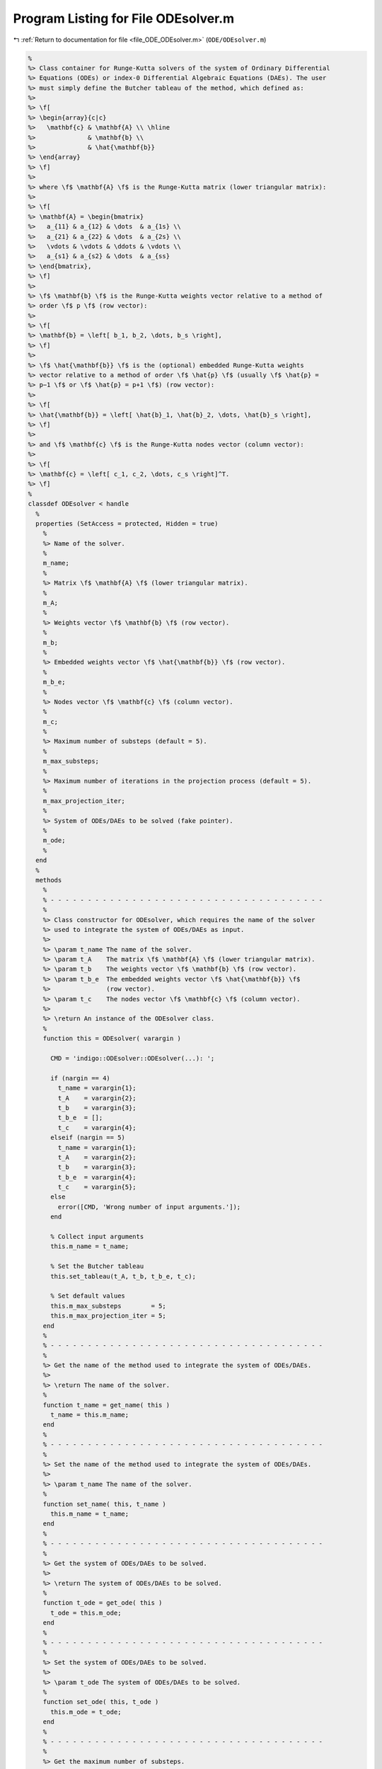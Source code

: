 
.. _program_listing_file_ODE_ODEsolver.m:

Program Listing for File ODEsolver.m
====================================

|exhale_lsh| :ref:`Return to documentation for file <file_ODE_ODEsolver.m>` (``ODE/ODEsolver.m``)

.. |exhale_lsh| unicode:: U+021B0 .. UPWARDS ARROW WITH TIP LEFTWARDS

.. code-block:: MATLAB

   %
   %> Class container for Runge-Kutta solvers of the system of Ordinary Differential
   %> Equations (ODEs) or index-0 Differential Algebraic Equations (DAEs). The user
   %> must simply define the Butcher tableau of the method, which defined as:
   %>
   %> \f[
   %> \begin{array}{c|c}
   %>   \mathbf{c} & \mathbf{A} \\ \hline
   %>              & \mathbf{b} \\
   %>              & \hat{\mathbf{b}}
   %> \end{array}
   %> \f]
   %>
   %> where \f$ \mathbf{A} \f$ is the Runge-Kutta matrix (lower triangular matrix):
   %>
   %> \f[
   %> \mathbf{A} = \begin{bmatrix}
   %>   a_{11} & a_{12} & \dots  & a_{1s} \\
   %>   a_{21} & a_{22} & \dots  & a_{2s} \\
   %>   \vdots & \vdots & \ddots & \vdots \\
   %>   a_{s1} & a_{s2} & \dots  & a_{ss}
   %> \end{bmatrix},
   %> \f]
   %>
   %> \f$ \mathbf{b} \f$ is the Runge-Kutta weights vector relative to a method of
   %> order \f$ p \f$ (row vector):
   %>
   %> \f[
   %> \mathbf{b} = \left[ b_1, b_2, \dots, b_s \right],
   %> \f]
   %>
   %> \f$ \hat{\mathbf{b}} \f$ is the (optional) embedded Runge-Kutta weights
   %> vector relative to a method of order \f$ \hat{p} \f$ (usually \f$ \hat{p} =
   %> p−1 \f$ or \f$ \hat{p} = p+1 \f$) (row vector):
   %>
   %> \f[
   %> \hat{\mathbf{b}} = \left[ \hat{b}_1, \hat{b}_2, \dots, \hat{b}_s \right],
   %> \f]
   %>
   %> and \f$ \mathbf{c} \f$ is the Runge-Kutta nodes vector (column vector):
   %>
   %> \f[
   %> \mathbf{c} = \left[ c_1, c_2, \dots, c_s \right]^T.
   %> \f]
   %
   classdef ODEsolver < handle
     %
     properties (SetAccess = protected, Hidden = true)
       %
       %> Name of the solver.
       %
       m_name;
       %
       %> Matrix \f$ \mathbf{A} \f$ (lower triangular matrix).
       %
       m_A;
       %
       %> Weights vector \f$ \mathbf{b} \f$ (row vector).
       %
       m_b;
       %
       %> Embedded weights vector \f$ \hat{\mathbf{b}} \f$ (row vector).
       %
       m_b_e;
       %
       %> Nodes vector \f$ \mathbf{c} \f$ (column vector).
       %
       m_c;
       %
       %> Maximum number of substeps (default = 5).
       %
       m_max_substeps;
       %
       %> Maximum number of iterations in the projection process (default = 5).
       %
       m_max_projection_iter;
       %
       %> System of ODEs/DAEs to be solved (fake pointer).
       %
       m_ode;
       %
     end
     %
     methods
       %
       % - - - - - - - - - - - - - - - - - - - - - - - - - - - - - - - - - - - - -
       %
       %> Class constructor for ODEsolver, which requires the name of the solver
       %> used to integrate the system of ODEs/DAEs as input.
       %>
       %> \param t_name The name of the solver.
       %> \param t_A    The matrix \f$ \mathbf{A} \f$ (lower triangular matrix).
       %> \param t_b    The weights vector \f$ \mathbf{b} \f$ (row vector).
       %> \param t_b_e  The embedded weights vector \f$ \hat{\mathbf{b}} \f$
       %>               (row vector).
       %> \param t_c    The nodes vector \f$ \mathbf{c} \f$ (column vector).
       %>
       %> \return An instance of the ODEsolver class.
       %
       function this = ODEsolver( varargin )
   
         CMD = 'indigo::ODEsolver::ODEsolver(...): ';
   
         if (nargin == 4)
           t_name = varargin{1};
           t_A    = varargin{2};
           t_b    = varargin{3};
           t_b_e  = [];
           t_c    = varargin{4};
         elseif (nargin == 5)
           t_name = varargin{1};
           t_A    = varargin{2};
           t_b    = varargin{3};
           t_b_e  = varargin{4};
           t_c    = varargin{5};
         else
           error([CMD, 'Wrong number of input arguments.']);
         end
   
         % Collect input arguments
         this.m_name = t_name;
   
         % Set the Butcher tableau
         this.set_tableau(t_A, t_b, t_b_e, t_c);
   
         % Set default values
         this.m_max_substeps        = 5;
         this.m_max_projection_iter = 5;
       end
       %
       % - - - - - - - - - - - - - - - - - - - - - - - - - - - - - - - - - - - - -
       %
       %> Get the name of the method used to integrate the system of ODEs/DAEs.
       %>
       %> \return The name of the solver.
       %
       function t_name = get_name( this )
         t_name = this.m_name;
       end
       %
       % - - - - - - - - - - - - - - - - - - - - - - - - - - - - - - - - - - - - -
       %
       %> Set the name of the method used to integrate the system of ODEs/DAEs.
       %>
       %> \param t_name The name of the solver.
       %
       function set_name( this, t_name )
         this.m_name = t_name;
       end
       %
       % - - - - - - - - - - - - - - - - - - - - - - - - - - - - - - - - - - - - -
       %
       %> Get the system of ODEs/DAEs to be solved.
       %>
       %> \return The system of ODEs/DAEs to be solved.
       %
       function t_ode = get_ode( this )
         t_ode = this.m_ode;
       end
       %
       % - - - - - - - - - - - - - - - - - - - - - - - - - - - - - - - - - - - - -
       %
       %> Set the system of ODEs/DAEs to be solved.
       %>
       %> \param t_ode The system of ODEs/DAEs to be solved.
       %
       function set_ode( this, t_ode )
         this.m_ode = t_ode;
       end
       %
       % - - - - - - - - - - - - - - - - - - - - - - - - - - - - - - - - - - - - -
       %
       %> Get the maximum number of substeps.
       %>
       %> \return The maximum number of substeps.
       %
       function t_max_substeps = get_max_substeps( this )
         t_max_substeps = this.m_max_substeps;
       end
       %
       % - - - - - - - - - - - - - - - - - - - - - - - - - - - - - - - - - - - - -
       %
       %> Set the maximum number of substeps.
       %>
       %> \param t_max_substeps The maximum number of substeps.
       %
       function set_max_substeps( this, t_max_substeps )
   
         CMD = 'indigo::ODEsolver::set_max_substeps(...)';
   
         assert(t_max_substeps >= 0, ...
           [CMD, 'invalid maximum number of substeps.']);
   
         this.m_max_substeps = t_max_substeps;
       end
       %
       % - - - - - - - - - - - - - - - - - - - - - - - - - - - - - - - - - - - - -
       %
       %> Get the maximum number of iterations in the projection process.
       %>
       %> \return The maximum number of iterations in the projection process.
       %
       function t_max_iter = get_max_projection_iter( this )
         t_max_iter = this.m_max_projection_iter;
       end
       %
       % - - - - - - - - - - - - - - - - - - - - - - - - - - - - - - - - - - - - -
       %
       %> Set the maximum number of iterations in the projection process.
       %>
       %> \param t_max_projection_iter The maximum number of projection iterations.
       %
       function set_max_projection_iter( this, t_max_projection_iter )
   
         CMD = 'indigo::ODEsolver::set_max_projection_iter(...)';
   
         assert(t_max_projection_iter > 0, ...
           [CMD, 'invalid maximum number of iterations.']);
   
         this.m_max_projection_iter = t_max_projection_iter;
       end
       %
       % - - - - - - - - - - - - - - - - - - - - - - - - - - - - - - - - - - - - -
       %
       %> Get the matrix \f$ \mathbf{A} \f$ (lower triangular matrix).
       %>
       %> \return The matrix \f$ \mathbf{A} \f$ (lower triangular matrix).
       %
       function t_A = get_A( this )
         t_A = this.m_A;
       end
       %
       % - - - - - - - - - - - - - - - - - - - - - - - - - - - - - - - - - - - - -
       %
       %> Set the matrix \f$ \mathbf{A} \f$ (lower triangular matrix).
       %>
       %> \param t_A The matrix \f$ \mathbf{A} \f$ (lower triangular matrix).
       %
       function set_A( this, t_A )
         this.m_A = t_A;
       end
       %
       % - - - - - - - - - - - - - - - - - - - - - - - - - - - - - - - - - - - - -
       %
       %> Get the weights vector \f$ \mathbf{b} \f$ (row vector).
       %>
       %> \return The weights vector \f$ \mathbf{b} \f$ (row vector).
       %
       function t_b = get_b( this )
         t_b = this.m_b;
       end
       %
       % - - - - - - - - - - - - - - - - - - - - - - - - - - - - - - - - - - - - -
       %
       %> Set the weights vector \f$ \mathbf{b} \f$ (row vector).
       %>
       %> \param t_b The weights vector \f$ \mathbf{b} \f$ (row vector).
       %
       function set_b( this, t_b )
         this.m_b = t_b;
       end
       %
       % - - - - - - - - - - - - - - - - - - - - - - - - - - - - - - - - - - - - -
       %
       %> Get the embedded weights vector \f$ \hat{\mathbf{b}} \f$ (row vector).
       %>
       %> \return The embedded weights vector \f$ \hat{\mathbf{b}} \f$ (row vector).
       %
       function t_b_e = get_b_e( this )
         t_b_e = this.m_b_e;
       end
       %
       % - - - - - - - - - - - - - - - - - - - - - - - - - - - - - - - - - - - - -
       %
       %> Set the embedded weights vector \f$ \hat{\mathbf{b}} \f$ (row vector).
       %>
       %> \param t_b_e The embedded weights vector \f$ \hat{\mathbf{b}} \f$ (row
       %>        vector).
       %
       function set_b_e( this, t_b_e )
         this.m_b_e = t_b_e;
       end
       %
       % - - - - - - - - - - - - - - - - - - - - - - - - - - - - - - - - - - - - -
       %
       %> Get the nodes vector \f$ \mathbf{c} \f$ (column vector).
       %>
       %> \return The nodes vector \f$ \mathbf{c} \f$ (column vector).
       %
       function t_c = get_c( this )
         t_c = this.m_c;
       end
       %
       % - - - - - - - - - - - - - - - - - - - - - - - - - - - - - - - - - - - - -
       %
       %> Set the nodes vector \f$ \mathbf{c} \f$ (column vector).
       %>
       %> \param t_c The nodes vector \f$ \mathbf{c} \f$ (column vector).
       %
       function set_c( this, t_c )
         this.m_c = t_c;
       end
       %
       % - - - - - - - - - - - - - - - - - - - - - - - - - - - - - - - - - - - - -
       %
       %> Get the Butcher tableau.
       %>
       %> \return The matrix \f$ \mathbf{A} \f$ (lower triangular matrix), the
       %>         weights vector \f$ \mathbf{b} \f$ (row vector), the embedded
       %>         weights vector \f$ \hat{\mathbf{b}} \f$ (row vector), and nodes
       %>         vector \f$ \mathbf{c} \f$ (column vector).
       %
       function [A, b, b_e, c] = get_tableau( this )
         A   = this.m_A;
         b   = this.m_b;
         b_e = this.m_b_e;
         c   = this.m_c;
       end
       %
       % - - - - - - - - - - - - - - - - - - - - - - - - - - - - - - - - - - - - -
       %
       %> Set the Butcher tableau.
       %>
       %> \param A   Matrix \f$ \mathbf{A} \f$ (lower triangular matrix).
       %> \param b   Weights vector \f$ \mathbf{b} \f$ (row vector).
       %> \param b_e [optional] Embedded weights vector \f$ \hat{\mathbf{b}} \f$
       %>            (row vector).
       %> \param c   Nodes vector \f$ \mathbf{c} \f$ (column vector).
       %
       function set_tableau( this, varargin )
   
         CMD = 'indigo::ODEsolver::set_tableau(...): ';
   
         if (nargin == 4)
           A   = varargin{1};
           b   = varargin{2};
           b_e = [];
           c   = varargin{3};
         elseif (nargin == 5)
           A   = varargin{1};
           b   = varargin{2};
           b_e = varargin{3};
           c   = varargin{4};
         else
           error([CMD, 'Wrong number of input arguments.']);
         end
   
         % Check the Butcher tableau
         assert(this.check_tableau(A, b, b_e, c), ...
           [CMD, 'invalid tableau detected.']);
   
         % Set the tableau
         this.m_A   = A;
         this.m_b   = b;
         this.m_b_e = b_e;
         this.m_c   = c;
       end
       %
       % - - - - - - - - - - - - - - - - - - - - - - - - - - - - - - - - - - - - -
       %
       %> Project the ODEs system solution \f$ \mathbf{x} \f$ on the invariants/hidden
       %> constraints \f$ \mathbf{H} (\mathbf{x}, t) = \mathbf{0} \f$. The constrained
       %> minimization problem to be solved is:
       %>
       %> \f[
       %> \textrm{minimize} \quad
       %> \dfrac{1}{2}\left(\mathbf{x} - \widetilde{\mathbf{x}}\right)^2 \quad
       %> \textrm{subject to} \quad \mathbf{H}(\mathbf{x}, t) = \mathbf{0}.
       %> \f]
       %>
       %> **Solution Algorithm**
       %>
       %> Given the Lagrangian of the minimization problem of the form:
       %>
       %> \f[
       %> \mathcal{L}(\mathbf{x}, \boldsymbol{\lambda}) =
       %> \frac{1}{2}\left(\mathbf{x} - \widetilde{\mathbf{x}}\right)^2 +
       %> \boldsymbol{\lambda} \cdot \mathbf{H}(\mathbf{x}, t).
       %> \f]
       %>
       %> The solution of the problem is obtained by solving the following:
       %>
       %> \f[
       %> \left\{\begin{array}{l}
       %> \mathbf{x} + \mathbf{JH}_\mathbf{x}^T \boldsymbol{\lambda} =
       %> \widetilde{\mathbf{x}} \\[0.5em]
       %> \mathbf{H}(\mathbf{x}, t) = \mathbf{0}
       %> \end{array}\right.
       %> \f]
       %>
       %> Using the Taylor expansion of the Lagrangian:
       %>
       %> \f[
       %> \mathbf{H}(\mathbf{x}, t) + \mathbf{JH}_\mathbf{x} \delta\mathbf{x} +
       %> \mathcal{O}\left(\left\| \delta\mathbf{x} \right\|^2\right) = \mathbf{0}
       %> \f]
       %>
       %> define the iterative method as:
       %>
       %> \f[
       %> \mathbf{x} = \widetilde{\mathbf{x}} + \delta\mathbf{x}.
       %> \f]
       %>
       %> Notice that \f$ \delta\mathbf{x} \f$ is the solution of the linear system:
       %>
       %> \f[
       %> \begin{bmatrix}
       %> \mathbf{I}             & \mathbf{JH}_\mathbf{x}^T \\[0.5em]
       %> \mathbf{JH}_\mathbf{x} & \mathbf{0}
       %> \end{bmatrix}
       %> \begin{bmatrix}
       %> \delta\mathbf{x} \\[0.5em]
       %> \boldsymbol{\lambda}
       %> \end{bmatrix}
       %> =
       %> \begin{bmatrix}
       %> \widetilde{\mathbf{x}} - \mathbf{x} \\[0.5em]
       %> -\mathbf{H}(\mathbf{x}, t)
       %> \end{bmatrix}
       %> \f]
       %>
       %> where \f$ \mathbf{JH}_\mathbf{x} \f$ is the Jacobian of the invariants/
       %> hidden constraints with respect to the states \f$ \mathbf{x} \f$.
       %>
       %> \param x_tilde The initial guess for the states \f$ \widetilde{\mathbf{x}} \f$.
       %> \param t The time \f$ t \f$ at which the states are evaluated.
       %>
       %> \return The solution of the projection problem \f$ \mathbf{x} \f$.
       %
       function x = project( this, x_tilde, t )
   
         CMD = 'indigo::ODEsolver::project(...): ';
   
         % Get the number of states, equations and invariants
         num_eqns = this.m_ode.get_num_eqns();
         num_invs = this.m_ode.get_num_invs();
         x        = x_tilde;
   
         assert(length(x_tilde) ~= num_eqns, ...
           [CMD, 'the number of states does not match the number of equations.']);
   
         % Check if there are any constraints
         if (num_invs > 0)
   
           % Calculate and scale the tolerance
           tolerance = max(1, norm(x_tilde, inf)) * sqrt(eps);
   
           % Iterate until the projected solution is found
           for k = 1:this.m_max_projection_iter
   
             %     [A]         {x}    =        {b}
             % / I  JH^T \ /   dx   \   / x_tilde - x_k \
             % |         | |        | = |               |
             % \ JH   0  / \ lambda /   \      -H       /
   
             % Evaluate the invariants/hidden constraints vector and its Jacobian
             H  = this.m_ode.H(x, t);
             JH = this.m_ode.JH(x, t);
   
             % Compute the solution of the linear system
             A   = [eye(num_eqns), JH.'; ...
                    JH, zeros(num_invs, num_invs)];
             b   = [x_tilde - x; -H];
             sol = A\b;
   
             % Update the solution
             dx = sol(1:num_eqns);
             x  = x + dx;
   
             % Check if the solution is found
             if (max(abs(dx)) < tolerance && max(abs(H)) < tolerance)
               break;
             elseif (k == MAX_ITER)
               warning([CMD, 'maximum number of iterations reached.']);
             end
           end
         end
       end
       %
       % - - - - - - - - - - - - - - - - - - - - - - - - - - - - - - - - - - - - -
       %
       %> Solve the system of ODEs/DAEs and calculate the approximate solution.
       %>
       %> \param t       Time vector \f$ \mathbf{t} = \left[ t_0, t_1, \ldots, t_n
       %>                \right]^T \f$.
       %> \param x_0     Initial states value \f$ \mathbf{x}(t_0) \f$.
       %> \param project [optional, default = false] Apply projection to invariants
       %>                 at each step.
       %> \param verbose [optional, default = \f$ \mathrm{false} \f$] Activate
       %>                vebose mode.
       %> \param epsilon [optional, default = \f$ 1.0\mathrm{e}3 \f$] If
       %>                \f$ || \mathbf{x} ||_{\infty} > \varepsilon \f$
       %>                the computation is interrupted.
       %>
       %> \return A matrix \f$ \left[(\mathrm{size}(\mathbf{x}) \times \mathrm{size}
       %>         (\mathbf{t})\right] \f$ containing the approximated solution
       %>         \f$ \mathbf{x}(t) \f$ of the system of ODEs/DAEs.
       %>
       %> **Usage**
       %>
       %> Solve without the solution projection on invariants/hidden constraints and
       %> disabled verbose mode.
       %>
       %> \rst
       %> .. code-block:: none
       %>
       %>   sol = obj.solve(t, x_0);
       %>
       %> \endrst
       %>
       %> Solve with the solution projection on invariants/hidden constraints and
       %> disabled verbose mode.
       %>
       %> \rst
       %> .. code-block:: none
       %>
       %>   sol = obj.solve(t, x_0, true);
       %>
       %> \endrst
       %>
       %> Solve without the solution projection on invariants/hidden constraints and
       %> enabled verbose mode.
       %>
       %> \rst
       %> .. code-block:: none
       %>
       %>   sol = obj.solve(t, x_0, false, true);
       %>
       %> \endrst
       %>
       %> Plot the first component of the solution.
       %>
       %> \rst
       %> .. code-block:: none
       %>
       %>   plot(t, sol(1,:));
       %>
       %> \endrst
       %>
       %> **Usage**
       %>
       %> Notice that the solve method is implemented through a while loop, thus
       %> the final time step might not be exactly the same as the last element of
       %> the desired input time vector \f$ \mathbf{t} \f$.
       %>
       %> \param t       Time vector \f$ \mathbf{t} = \left[ t_0, t_1, \ldots, t_n
       %>                \right]^T \f$.
       %> \param x_0     Initial states value \f$ \mathbf{x}(t_0) \f$.
       %> \param project [optional, default = false] Apply projection to invariants
       %>                 at each step.
       %> \param verbose [optional, default = \f$ \mathrm{false} \f$] Activate
       %>                vebose mode.
       %> \param epsilon [optional, default = \f$ 1.0\mathrm{e}3 \f$] If
       %>                \f$ || \mathbf{x} ||_{\infty} > \varepsilon \f$
       %>                the computation is interrupted.
       %>
       %> \return A matrix \f$ \left[(\mathrm{size}(\mathbf{x}) \times \mathrm{size}
       %>         (\mathbf{t})\right] \f$ containing the approximated solution
       %>         \f$ \mathbf{x}(t) \f$ of the system of ODEs/DAEs.
       %
       function [x_out, t_out] = solve( this, t, x_0, varargin )
   
         CMD = 'indigo::ODEsolver::solve(...): ';
   
         % Check initial conditions
         num_eqns = this.m_ode.get_num_eqns();
         if (num_eqns ~= length(x_0))
           error([CMD, 'in %s solver, length(x_0) is %d, expected %d.'], ...
             this.m_name, length(x_0), num_eqns);
         end
   
         % Collect optional projection flag
         if (nargin > 3)
           project = varargin{1};
         else
           project = false;
         end
   
         % Collect optional verbose flag
         if (nargin > 4)
           verbose = varargin{2};
         else
           verbose = false;
         end
   
         % Collect optional epsilon value
         if (nargin > 5)
           epsilon = varargin{3};
         else
           epsilon = 1.0e3;
         end
   
         % Check number of input arguments
         if (nargin > 6)
           error([CMD, 'in %s solver, too many input arguments.'], this.m_name);
         end
   
         % Instantiate output
         safety_length  = 2*length(t);
         t_out          = zeros(1, safety_length);
         x_out          = zeros(num_eqns, safety_length);
         x_out_dot      = zeros(num_eqns, safety_length);
   
         % Initialize first step
         t_out(:,1)     = t(1);
         x_out(:,1)     = x_0(:);
         x_out_dot(:,1) = zeros(num_eqns, 1);
   
         % Instantiate temporary variables
         max_k = this.m_max_substeps * this.m_max_substeps;
         k = 0; % Number of substepping
         s = 1; % Current step
         p = 0; % Current percentage
   
         % Compute the initial step size
         d_t_ini = t(2) - t(1);
         d_t     = d_t_ini;
   
         while (t_out(s) <= t(end))
   
           % TODO: The while loop does not guarantee that the final time step
           %       end in t(end)
   
           % Print percentage of completion
           if (verbose == true)
             p_new = ceil(100*s/steps);
             if (p_new > p + 4)
               p = p_new;
               fprintf('%3d%%\n', p);
             end
           end
   
           % Integrate system of ODEs/DAEs
           [x_new, x_dot_new, d_t_star, ierr] = ...
             this.step(x_out(:,s), x_out_dot(:,s), t_out(s), d_t);
   
           % Calculate the next time step with substepping logic
           % TODO: Maybe it doesn't work because it does not take the drift into
           % consideration
           if (ierr == 0)
   
             % Accept the step
             d_t = d_t_star;
   
             % If substepping is enabled,
             if (k > 0 && k < max_k)
               k = k - 1;
               % If the substepping index is even, double the step size
               if (rem(k, 2) == 0)
                 d_t = 2 * d_t;
               end
             end
   
           else
   
             % If the substepping index is too high, abort
             k = k + 2;
             if (k > max_k)
               error([CMD, 'in %s solver, at t(%d) = %g, integration failed', ...
                 '(error code %d) with d_t = %g, aborting.'], ...
                 this.m_name, s, t(s), ierr, d_t);
             end
   
             % Otherwise, try again with a smaller step
             warning([CMD, 'in %s solver, at t(%d) = %g, integration failed', ...
             '(error code %d), perfom substepping.'], ...
             this.m_name, s, t(s), ierr, k);
             d_t = d_t/2;
             continue;
   
           end
   
           % Store time solution
           t_out(s+1) = t_out(s) + d_t;
   
           % Project solution on the invariants/hidden constraints
           if (project == true)
             x_new = this.project(t(s+1), x_new);
           end
   
           % Check the infinity norm of the solution
           norm_x_new = norm(x_new, inf);
           if (norm_x_new > epsilon)
             fprintf([CMD, 'in %s solver, at t(%d) = %g, ||x||_inf = %g, ', ...
             'computation interrupted.\n'], this.m_name, s, t(s), norm_x_new);
             break;
           end
   
           % Store states solutions
           x_out(:,s+1)     = x_new;
           x_out_dot(:,s+1) = x_dot_new;
   
           % Update steps counter
           s = s + 1;
         end
   
         % Resize the output
         t_out     = t_out(:,1:s-1);
         x_out     = x_out(:,1:s-1);
         %x_out_dot = x_out_dot(:,1:s-1);
       end
       %
       % - - - - - - - - - - - - - - - - - - - - - - - - - - - - - - - - - - - - -
       %
       %> Compute adaptive time step for the next advancing step according to the
       %> error control method. The error control method used is the local truncation
       %> error method, which is based on the following formula:
       %>
       %> \f[
       %> e = \sqrt{\dfrac{1}{n} \displaystyle\sum_{i=1}{n}\left(\dfrac
       %>   {\mathbf{x} - \hat{\mathbf{x}}}
       %>   {s c_i}
       %> \right)^2}
       %> \f]
       %>
       %> where \f$ \mathbf{x} \f$ is the approximation of the states at computed
       %> with higher order method of \f$ p \f$, and \f$ \hat{\mathbf{x}} \f$ is the
       %> approximation of the states at computed with lower order method of \f$
       %> \hat{p} \f$. To compute the suggested time step for the next advancing step
       %> \f$ \Delta t_{k+1} \f$, The error is compared to \f$ 1 \f$ in order to find
       %> an optimal step size. From the error behaviour \f$ e \approx Ch^{q+1} \f$
       %> and from \f$ 1 \approx Ch_{opt}^{q+1} \f$ (where \f$ q = \min(p,\hat{p}) \f$)
       %> the optimal step size is obtained as:
       %>
       %> \f[
       %> h_{opt} = h \left( \dfrac{1}{e} \right)^{\frac{1}{q+1}}
       %> \f]
       %>
       %> We multiply the previous quation by a safety factor \f$ f \f$, usually
       %> \f$ f = 0.8 \f$, \f$ 0.9 \f$, \f$ (0.25)^{1/(q+1)} \f$, or \f$ (0.38)^{1/(q+1)} \f$,
       %> so that the error will be acceptable the next time with high probability.
       %> Further, \f$ h \f$ is not allowed to increase nor to decrease too fast.
       %> So we put:
       %>
       %> \f[
       %> h_{new} = h \min \left( f_{max} \max \left( f_{max}, f \left(
       %>   \dfrac{1}{e} \right)^{\frac{1}{q+1}},
       %> \right), \right)
       %> \f]
       %>
       %> for the new step size. Then, if \f$ e \leq 1 \f$, the computed step is
       %> accepted and the solution is advanced to \f$ \mathbf{x} \f$ and a new step
       %> is tried with \f$ h_{new} \f$ as step size. Else, the step is rejected
       %> and the computations are repeated with the new step size \f$ h_{new} \f$.
       %> Typially, \f$ f \f$ is set in the interval \f$ [0.8, 0.9] \f$,
       %> \f$ f_{max} \f$ is set in the interval \f$ [1.5, 5] \f$, and \f$ f_{min} \f$
       %> is set in the interval \f$ [0.1, 0.2] \f$.
       %>
       %> \param x_h Approximation of the states at \f$ k+1 \f$-th time step \f$
       %>            \mathbf{x_{k+1}}(t_{k}+\Delta t) \f$ with higher order method.
       %> \param x_l Approximation of the states at \f$ k+1 \f$-th time step \f$
       %>            \mathbf{x_{k+1}}(t_{k}+\Delta t) \f$ with lower order method.
       %> \param d_t Actual advancing time step \f$ \Delta t\f$.
       %> \param A_tol   [optional, default = \f$ 1e-6 \f$] Absolute tolerance
       %>                 \f$ A_{tol} \f$.
       %> \param R_tol   [optional, default = \f$ 1e-6 \f$] Relative tolerance
       %>                 \f$ R_{tol} \f$.
       %> \param fac     [optional, default = \f$ 0.9 \f$] Safety factor \f$ f \f$.
       %> \param fac_min [optional, default = \f$ 0.2 \f$] Minimum safety factor
       %>                \f$ f_{min} \f$.
       %> \param fac_max [optional, default = \f$ 2.0 \f$]Maximum safety factor
       %>                \f$ f_{max} \f$.
       %>
       %> \return The suggested time step for the next advancing step \f$ \Delta
       %>         t_{k+1} \f$.
       %>
       function out = adapt_step( this, x_h, x_l, d_t, varargin )
   
         CMD = 'indigo::ODEsolver::adapt_step(...): ';
   
         % Collect optional inputs
         A_tol   = 1e-6;
         R_tol   = 1e-6;
         fac     = 0.9;
         fac_min = 0.2;
         fac_max = 2.0;
   
         % Absolute tolerance
         if (nargin > 4)
           A_tol  = 1e-6;
         end
   
         % Relative tolerance
         if (nargin > 5)
           R_tol  = 1e-6;
         end
   
         % Safety factor
         if (nargin > 5)
           fac    = 0.9;
         end
   
         % Desent safety factor
         if (nargin > 5)
           fac_min = 0.2;
         end
   
         % Ascent safety factor
         if (nargin > 5)
           fac_max = 2.0;
         end
   
         % Check inputs number
         if (nargin > 8)
           error([CMD 'wrong number of input arguments.']);
         end
   
         % Compute the error with 2-norm
         e = sqrt(sum(((x_h - x_l)./( ...
           A_tol + R_tol * max(abs(x_h), abs(x_l)) ...
         ))^2)/length(x_h));
   
         % Compute the suggested time step
         out = d_t * min(fac_max, max(fac_min, ...
           fac * (1/e) ^ (1/(length(this.m_c)+1) ...
         )));
       end
       %
       % - - - - - - - - - - - - - - - - - - - - - - - - - - - - - - - - - - - - -
       %
     end
     %
     methods (Abstract)
       %
       % - - - - - - - - - - - - - - - - - - - - - - - - - - - - - - - - - - - - -
       %
       %> Compute a step using a generic integration method for a system of ODEs/DAEs of
       %> the form \f$ \mathbf{F}(\mathbf{x}, \mathbf{x}', t) = \mathbf{0} \f$. The
       %> step is based on the following formula:
       %>
       %> \f[
       %> \mathbf{x}_{k+1}(t_{k}+\Delta t) = \mathbf{x}_k(t_{k}) +
       %> \mathcal{S}(\mathbf{x}_k(t_k), \mathbf{x}'_k(t_k), t_k, \Delta t)
       %> \f]
       %>
       %> where \f$ \mathcal{S} \f$ is the generic advancing step of the solver.
       %>
       %> \param x_k     States value at \f$ k \f$-th time step \f$ \mathbf{x}(t_k) \f$.
       %> \param x_dot_k States derivative at \f$ k \f$-th time step \f$ \mathbf{x}'
       %>                (t_k) \f$.
       %> \param t_k     Time step \f$ t_k \f$.
       %> \param d_t     Advancing time step \f$ \Delta t\f$.
       %>
       %> \return The approximation of \f$ \mathbf{x_{k+1}}(t_{k}+\Delta t) \f$ and
       %>         \f$ \mathbf{x}'_{k+1}(t_{k}+\Delta t) \f$.
       %
       step( this, x_k, x_dot_k, t_k, d_t )
       %
       % - - - - - - - - - - - - - - - - - - - - - - - - - - - - - - - - - - - - -
       %
       %> Check Butcher tableau consistency for an explicit Runge-Kutta method.
       %>
       %> \param A   Matrix \f$ \mathbf{A} \f$.
       %> \param b   Weights vector \f$ \mathbf{b} \f$.
       %> \param b_e [optional] Embedded weights vector \f$ \hat{\mathbf{b}} \f$
       %>            (row vector).
       %> \param c   Nodes vector \f$ \mathbf{c} \f$.
       %>
       %> \return True if the Butcher tableau is consistent, false otherwise.
       %
       check_tableau( varargin )
       %
       % - - - - - - - - - - - - - - - - - - - - - - - - - - - - - - - - - - - - -
       %
     end
   end
